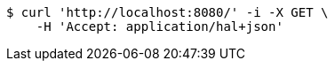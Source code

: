 [source,bash]
----
$ curl 'http://localhost:8080/' -i -X GET \
    -H 'Accept: application/hal+json'
----